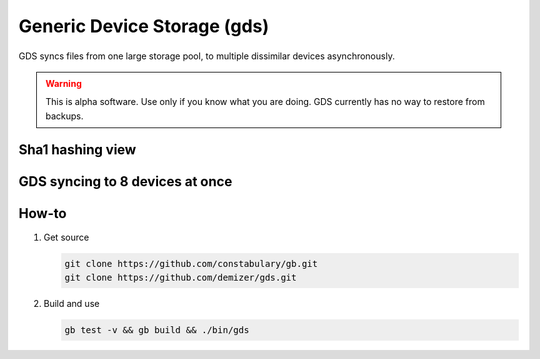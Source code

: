 ============================
Generic Device Storage (gds)
============================

GDS syncs files from one large storage pool, to multiple dissimilar devices asynchronously.

.. warning:: This is alpha software. Use only if you know what you are doing. GDS currently has no way to restore from
             backups.

-----------------
Sha1 hashing view
-----------------

.. image:: data/images/Screenshot_from_2016-02-14_12-36-28.png

--------------------------------
GDS syncing to 8 devices at once
--------------------------------

.. image:: data/images/Screenshot_from_2016-02-14_12-22-35.png

------
How-to
------

1. Get source

   .. code:: console

      git clone https://github.com/constabulary/gb.git
      git clone https://github.com/demizer/gds.git

#. Build and use

   .. code:: console

      gb test -v && gb build && ./bin/gds

